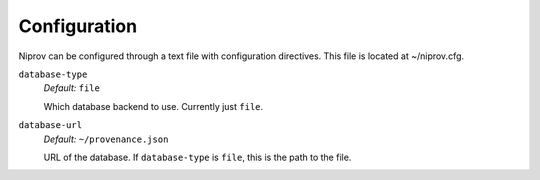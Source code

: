 Configuration
=============

Niprov can be configured through a text file with configuration directives.
This file is located at ~/niprov.cfg.


``database-type``
    *Default:* ``file``

    Which database backend to use. Currently just ``file``.

``database-url``
    *Default:* ``~/provenance.json``

    URL of the database. If ``database-type`` is ``file``, this is the path to
    the file.





